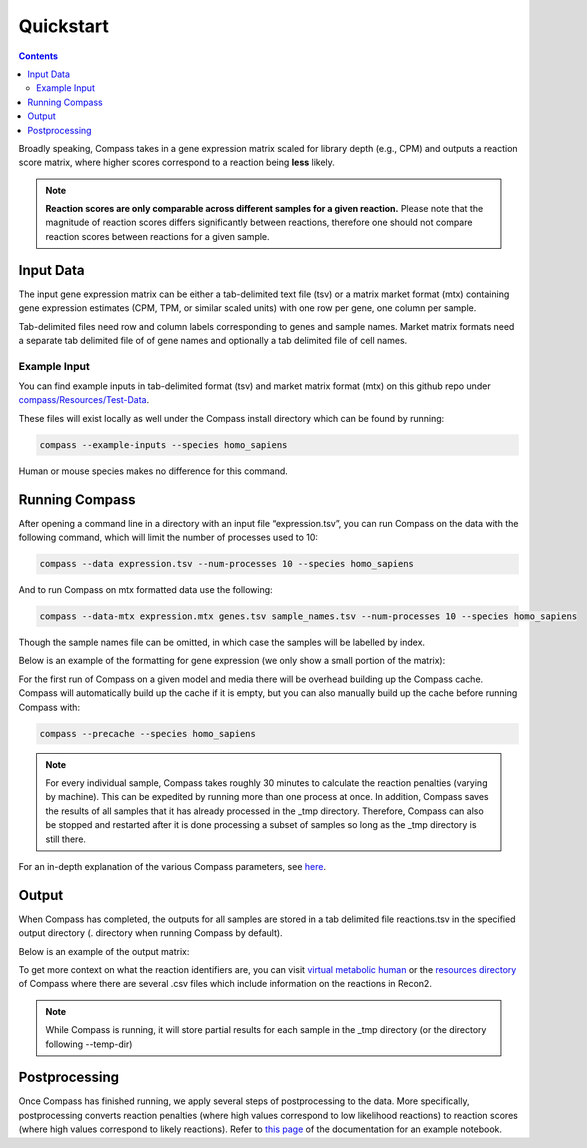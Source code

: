 Quickstart
============

.. contents:: Contents
   :local:

Broadly speaking, Compass takes in a gene expression matrix scaled for library depth (e.g., CPM) 
and outputs a reaction score matrix, where higher scores correspond to a reaction being **less** likely.

.. note::

   **Reaction scores are only comparable across different samples for a given reaction.** Please note that the magnitude of reaction scores
   differs significantly between reactions, therefore one should not compare reaction scores between reactions for a given sample.

Input Data
***********

The input gene expression matrix can be either a tab-delimited text file (tsv) or a matrix market format (mtx) 
containing gene expression estimates (CPM, TPM, or similar scaled units) with one row per gene, one column per sample.

Tab-delimited files need row and column labels corresponding to genes and sample names. 
Market matrix formats need a separate tab delimited file of of gene names and optionally a tab delimited file of cell names.

Example Input
--------------

You can find example inputs in tab-delimited format (tsv) and market matrix format (mtx) 
on this github repo under `compass/Resources/Test-Data <https://github.com/YosefLab/Compass/tree/compass_v2/compass/Resources/Test-Data>`__.

These files will exist locally as well under the Compass install directory which can be found by running:

.. code:: bash

    compass --example-inputs --species homo_sapiens

Human or mouse species makes no difference for this command.

Running Compass
***************

After opening a command line in a directory with an input file “expression.tsv”, 
you can run Compass on the data with the following command, which will limit the number of processes used to 10:

.. code:: bash

    compass --data expression.tsv --num-processes 10 --species homo_sapiens


And to run Compass on mtx formatted data use the following:

.. code:: bash

    compass --data-mtx expression.mtx genes.tsv sample_names.tsv --num-processes 10 --species homo_sapiens

Though the sample names file can be omitted, in which case the samples will be labelled by index.

Below is an example of the formatting for gene expression (we only show a small portion of the matrix):

.. image:: images/input_ex.png

For the first run of Compass on a given model and media there will be overhead building up the Compass cache. 
Compass will automatically build up the cache if it is empty, but you can also manually build up the cache 
before running Compass with:

.. code:: bash

    compass --precache --species homo_sapiens

.. note::

    For every individual sample, Compass takes roughly 30 minutes to calculate the reaction penalties 
    (varying by machine). This can be expedited by running more than one process at once. 
    In addition, Compass saves the results of all samples that it has already processed in the _tmp directory. 
    Therefore, Compass can also be stopped and restarted after it is done processing a subset of samples 
    so long as the _tmp directory is still there.

For an in-depth explanation of the various Compass parameters, see `here <https://compass-sc.readthedocs.io/en/latest/settings.html>`__.

Output
*******

When Compass has completed, the outputs for all samples are stored in a tab delimited file reactions.tsv 
in the specified output directory (. directory when running Compass by default).

Below is an example of the output matrix:

.. image:: images/output_ex.png

To get more context on what the reaction identifiers are, you can visit `virtual metabolic human <https://www.vmh.life/#home>`__ 
or the `resources directory <https://github.com/YosefLab/Compass/tree/compass_v2/compass/Resources/Recon2_export>`__ 
of Compass where there are several .csv files which include information on the reactions in Recon2.

.. note::
    While Compass is running, it will store partial results for each sample in the _tmp directory 
    (or the directory following --temp-dir)

Postprocessing
***************

Once Compass has finished running, we apply several steps of postprocessing to the data. 
More specifically, postprocessing converts reaction penalties (where high values correspond to low likelihood reactions) 
to reaction scores (where high values correspond to likely reactions). 
Refer to `this page <https://compass-sc.readthedocs.io/en/latest/notebooks/postprocessing.html>`__ 
of the documentation for an example notebook.